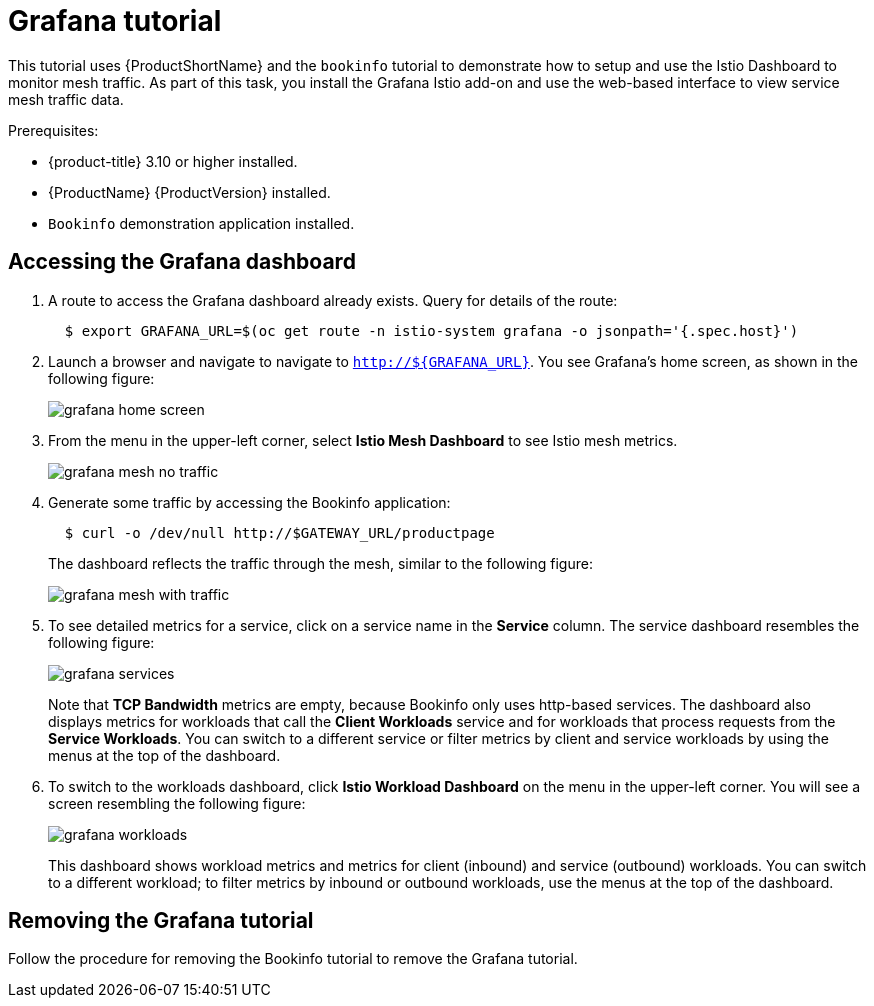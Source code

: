 [[grafana-tutorial]]
= Grafana tutorial

////
TODO
Need a short overview of Grafana.
////

This tutorial uses {ProductShortName} and the `bookinfo` tutorial to demonstrate how to setup and use the Istio Dashboard to monitor mesh traffic. As part of this task, you install the Grafana Istio add-on and use the web-based interface to view service mesh traffic data.

Prerequisites:

* {product-title} 3.10 or higher installed.
* {ProductName} {ProductVersion} installed.
* `Bookinfo` demonstration application installed.

[[accessing-grafana-dashboard]]
== Accessing the Grafana dashboard

. A route to access the Grafana dashboard already exists. Query for details of the route:
+
```
  $ export GRAFANA_URL=$(oc get route -n istio-system grafana -o jsonpath='{.spec.host}')
```
+
. Launch a browser and navigate to navigate to `http://${GRAFANA_URL}`.  You see Grafana's home screen, as shown in the following figure:
+
image::grafana-home-screen.png[]
+
. From the menu in the upper-left corner, select *Istio Mesh Dashboard* to see Istio mesh metrics.
+
image::grafana-mesh-no-traffic.png[]
+
. Generate some traffic by accessing the Bookinfo application:
+
```
  $ curl -o /dev/null http://$GATEWAY_URL/productpage
```
+
The dashboard reflects the traffic through the mesh, similar to the following figure:
+
image::grafana-mesh-with-traffic.png[]
+
. To see detailed metrics for a service, click on a service name in the *Service* column. The service dashboard resembles the following figure:
+
image::grafana-services.png[]
+
Note that *TCP Bandwidth* metrics are empty, because Bookinfo only uses http-based services. The dashboard also displays metrics for workloads that call the *Client Workloads* service and for workloads that process requests from the *Service Workloads*. You can switch to a different service or filter metrics by client and service workloads by using the menus at the top of the dashboard.
+
. To switch to the workloads dashboard, click *Istio Workload Dashboard* on the menu in the upper-left corner. You will see a screen resembling the following figure:
+
image::grafana-workloads.png[]
+
This dashboard shows workload metrics and metrics for client (inbound) and service (outbound) workloads. You can switch to a different workload; to filter metrics by inbound or outbound workloads, use the menus at the top of the dashboard.

[[removing-grafana-tutorial]]
== Removing the Grafana tutorial

Follow the procedure for removing the Bookinfo tutorial to remove the Grafana tutorial.
